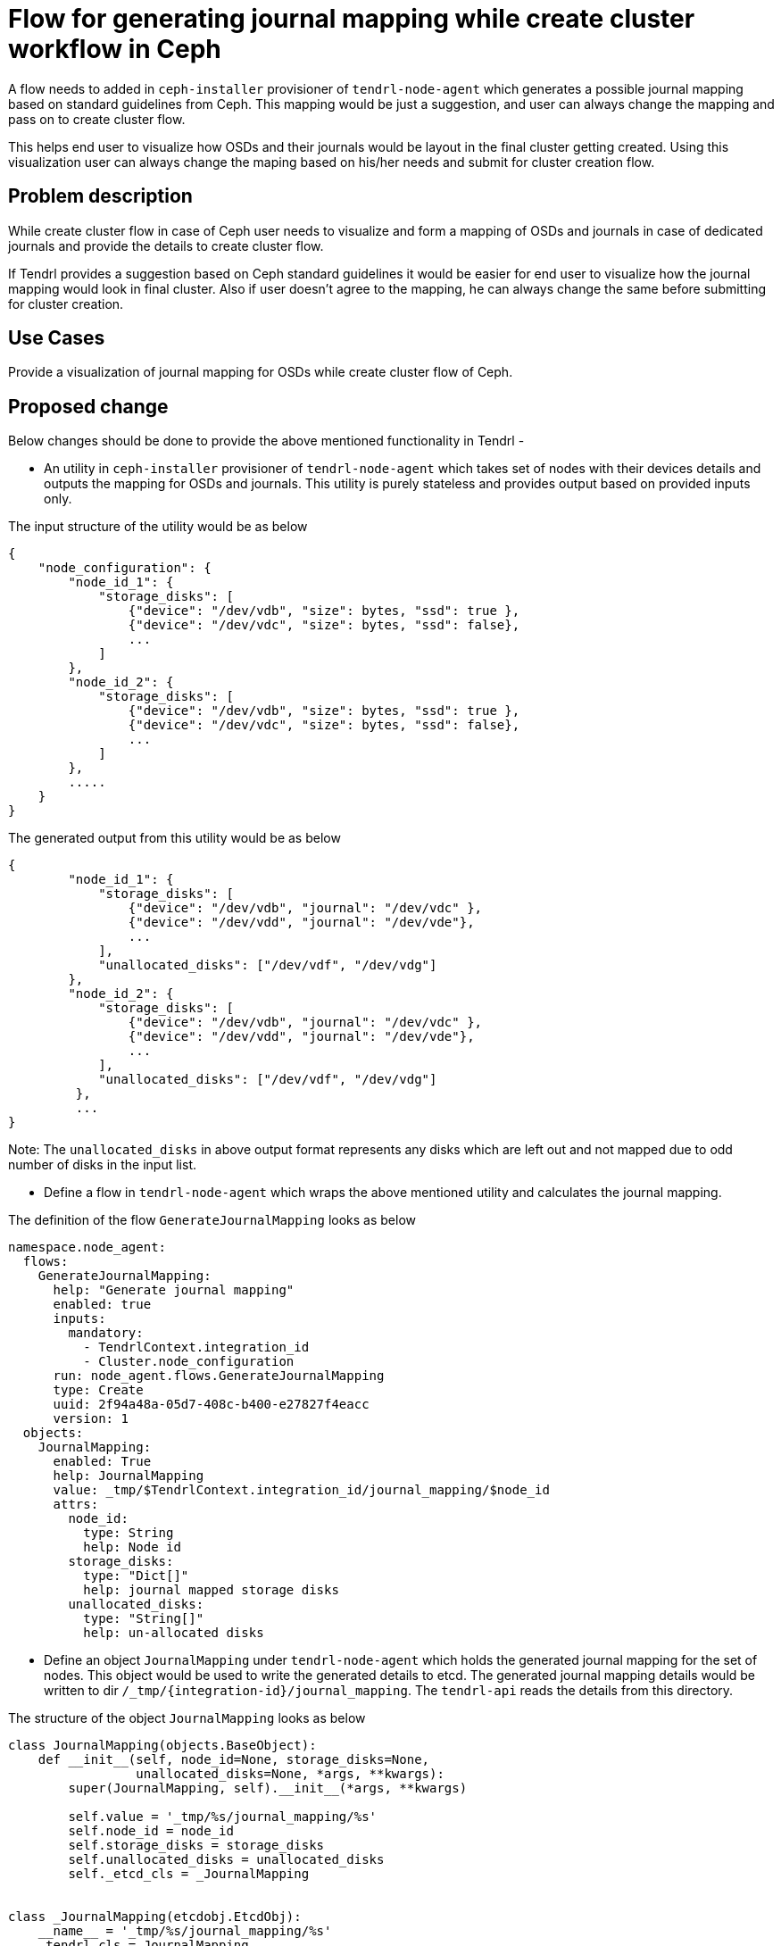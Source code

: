 // vim: tw=79

= Flow for generating journal mapping while create cluster workflow in Ceph

A flow needs to added in `ceph-installer` provisioner of `tendrl-node-agent`
which generates a possible journal mapping based on standard guidelines from
Ceph. This mapping would be just a suggestion, and user can always change the
mapping and pass on to create cluster flow.

This helps end user to visualize how OSDs and their journals would be layout
in the final cluster getting created. Using this visualization user can always
change the maping based on his/her needs and submit for cluster creation flow.

== Problem description

While create cluster flow in case of Ceph user needs to visualize and form a
mapping of OSDs and journals in case of dedicated journals and provide the
details to create cluster flow.

If Tendrl provides a suggestion based on Ceph standard guidelines it would be
easier for end user to visualize how the journal mapping would look in final
cluster. Also if user doesn't agree to the mapping, he can always change the
same before submitting for cluster creation.

== Use Cases

Provide a visualization of journal mapping for OSDs while create cluster flow of
Ceph.

== Proposed change

Below changes should be done to provide the above mentioned functionality in
Tendrl -

* An utility in `ceph-installer` provisioner of `tendrl-node-agent` which takes
set of nodes with their devices details and outputs the mapping for OSDs and
journals. This utility is purely stateless and provides output based on provided
inputs only.

The input structure of the utility would be as below

```
{
    "node_configuration": {
        "node_id_1": {
            "storage_disks": [
                {"device": "/dev/vdb", "size": bytes, "ssd": true },
                {"device": "/dev/vdc", "size": bytes, "ssd": false},
                ...
            ]
        },
        "node_id_2": {
            "storage_disks": [
                {"device": "/dev/vdb", "size": bytes, "ssd": true },
                {"device": "/dev/vdc", "size": bytes, "ssd": false},
                ...
            ]
        },
        .....
    }
}
```

The generated output from this utility would be as below

```
{
        "node_id_1": {
            "storage_disks": [
                {"device": "/dev/vdb", "journal": "/dev/vdc" },
                {"device": "/dev/vdd", "journal": "/dev/vde"},
                ...
            ],
            "unallocated_disks": ["/dev/vdf", "/dev/vdg"]
        },
        "node_id_2": {
            "storage_disks": [
                {"device": "/dev/vdb", "journal": "/dev/vdc" },
                {"device": "/dev/vdd", "journal": "/dev/vde"},
                ...
            ],
            "unallocated_disks": ["/dev/vdf", "/dev/vdg"]
         },
         ...
}
```

Note: The `unallocated_disks` in above output format represents any disks which
are left out and not mapped due to odd number of disks in the input list.

* Define a flow in `tendrl-node-agent` which wraps the above mentioned utility
and calculates the journal mapping.

The definition of the flow `GenerateJournalMapping` looks as below

```
namespace.node_agent:
  flows:
    GenerateJournalMapping:
      help: "Generate journal mapping"
      enabled: true
      inputs:
        mandatory:
          - TendrlContext.integration_id
          - Cluster.node_configuration
      run: node_agent.flows.GenerateJournalMapping
      type: Create
      uuid: 2f94a48a-05d7-408c-b400-e27827f4eacc
      version: 1
  objects:
    JournalMapping:
      enabled: True
      help: JournalMapping
      value: _tmp/$TendrlContext.integration_id/journal_mapping/$node_id
      attrs:
        node_id:
          type: String
          help: Node id
        storage_disks:
          type: "Dict[]"
          help: journal mapped storage disks
        unallocated_disks:
          type: "String[]"
          help: un-allocated disks
```

* Define an object `JournalMapping` under `tendrl-node-agent` which holds the
generated journal mapping for the set of nodes. This object would be used to
write the generated details to etcd. The generated journal mapping details would
be written to dir `/_tmp/{integration-id}/journal_mapping`. The `tendrl-api`
reads the details from this directory.

The structure of the object `JournalMapping` looks as below

```
class JournalMapping(objects.BaseObject):
    def __init__(self, node_id=None, storage_disks=None,
                 unallocated_disks=None, *args, **kwargs):
        super(JournalMapping, self).__init__(*args, **kwargs)

        self.value = '_tmp/%s/journal_mapping/%s'
        self.node_id = node_id
        self.storage_disks = storage_disks
        self.unallocated_disks = unallocated_disks
        self._etcd_cls = _JournalMapping


class _JournalMapping(etcdobj.EtcdObj):
    __name__ = '_tmp/%s/journal_mapping/%s'
    _tendrl_cls = JournalMapping

    def render(self):
        self.__name__ = self.__name__ % \
            (NS.TendrlContext.integration_id, self.node_id)
        return super(_JournalMapping, self).render()
~
```

* The generated journal mapping in etcd would look as below

```
{
    "action": "get",
    "node": {
        "key": "/_tmp/{integration_id}}/journal_mapping/{node-id}/storage_disks",
        "dir": true,
        "nodes": [
            {
                "key": "/_tmp/{integration_id}}/journal_mapping/{node_id}/storage_disks/device",
                "value": "/dev/vdb",
                "modifiedIndex": 532429,
                "createdIndex": 532429
            },
            {
                "key": "/_tmp/{integration_id}}/journal_mapping/{node_id}/storage_disks/journal",
                "value": "/dev/vdc",
                "modifiedIndex": 532429,
                "createdIndex": 532429
            }
        ],
        "modifiedIndex": 530101,
        "createdIndex": 530101
    }
}
```

```
{
    "action": "get",
    "node": {
        "key": "/_tmp/{integration_id}}/journal_mapping/{node-id}/unallocated_disks",
        "dir": true,
        "nodes": [
            {
                "key": "/_tmp/{integration_id}}/journal_mapping/{node_id}/unallocated_disks/device",
                "value": "[\"/dev/vde\", \"/dev/vdg\"]",
                "modifiedIndex": 532429,
                "createdIndex": 532429
            }
        ],
        "modifiedIndex": 530101,
        "createdIndex": 530101
    }
}
```

=== Alternatives

Alternatively the whole mappinglogic can be impleted within `tendrl-api` only

=== Data model impact:

* Add an object `JournalMapping`

* Add a flow definition for `GenerateJournlaMapping`

=== Impacted Modules:

==== Tendrl API impact:

None

==== Notifications/Monitoring impact:

None

==== Tendrl/common impact:

NOne

==== Tendrl/node_agent impact:

* Add a flow definition for `GenerateJournlaMapping`

* Add an object `JournalMapping`

* Implement flow `GenerateJournalMapping`

==== Sds integration impact:

None

==== Tendrl frontend impact:

None

=== Security impact:

None.

=== Other end user impact:

None.

=== Performance impact:

None.

=== Other deployer impact:

None

=== Developer impact:

None.

== Implementation:

* https://github.com/Tendrl/specifications/issues/151

=== OSD journal mapping Algorithm

The guidelines for using journals are -

* Prefer SSD disks to be used as journals
* Each SSD can be used as journal for at most 4 OSDs
* Rotational disks can works as journal for at most 1 OSD only
* If only rotational disks, smaller sized ones are preferred to be used journals
(as long as enough space available based on journal size selected for the
cluster)
* Default journal size for Ceph clusters is 5GB
* Journal disk for an OSD should reside on the same host

==== Algorithm

The algorithm which implements the mapping of journal for OSDs goes as below -

** Case-1: If all the disks for a host are rotational in nature

*** Sort the set of disks in descending order of their size
*** If no of disks is odd, leave the last entry in the sorted list as journal
mapping cannot be done for all the disks
*** Start from the head of the sorted list of disks and map journals from the
tail of the list
*** For each OSD selected from the head of the list select one journal disk
from the tail of the list
*** Keep moving till reach the middle of the list and by this time all the OSDs
to be created have got their journal disks assigned
*** In case of odd no of disks, last disk is left out and the same should be
reported under `unallocated_disks`

** Case-2: If all the disks for a host are SSD in nature

*** Sort the set of disks in descending order of their size
*** Start from the head of the sorted list and map journals from the tails of
the list
*** A maximum of 4 disks (provided enough space is available left with the SSD
disk based on journal size) should be mapped from head of the list to the same
journal disk from tail of the list
*** If no enough space left on the SSD in consideration for journal, move to
one before that from tail of the list even if OSD count mapped to this SSD is
not reached 4
*** Keep doing this as long as no more disks left from head to be mapped to
their journals

** Case-3: If few of the disks are rotational and few are SSD in nature

*** Segregate the set of rotational and SSD disks in two different lists
*** Loop through the list of rotational disks and start mapping them with SSDs
from the second list
*** Map a maximum of 4 rotational disk to a single SSD to be used as journal
(as long as enough space is available on SSD)
*** If no more space available with SSD even if maximum no of 4 is not reached
move to the next SSD for mapping journals
*** Once done with either of rotational or SSDs list there could below two
scenario possible

** Case-3A: Few SSDs still left

*** In this scenario for sure all the rotational disks are exhausted and we
are left with only SSDs
*** Sort the left out SSDs in descending order of size
*** Follow the logic in case-2 to map journals within SSDs
*** DONE!

** Case-3B: Few rotational disks are still left

*** In this scenario for sure we have exhausted the SSDs and left with few
rotational disks only
*** Sort the left out rotational disk in descending order of size
*** Follow the logic in case-1 to map journals within rotational disks
*** DONE!

=== Assignee(s):

Primary assignee:

shtripat

Other contributor(s):

=== Work Items:

<<Add the node-agent issue id here>>

== Dependencies:

None.

== Testing:

* Verify while create cluster flow for journal mapping availability for a set of
nodes passed with devices.

== Documentation impact:

None

== References:

None

